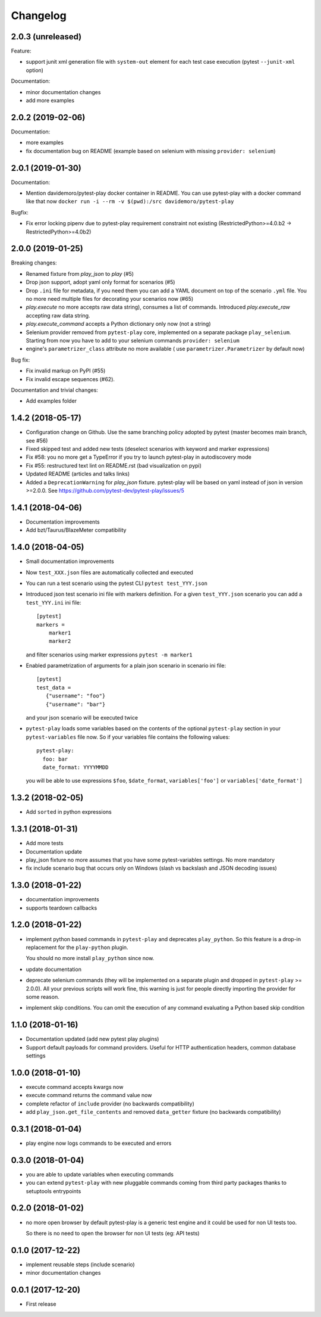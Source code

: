 Changelog
=========

2.0.3 (unreleased)
------------------

Feature:

- support junit xml generation file with ``system-out`` element for
  each test case execution (pytest ``--junit-xml`` option)

Documentation:

- minor documentation changes

- add more examples


2.0.2 (2019-02-06)
------------------

Documentation:

- more examples

- fix documentation bug on README (example based on selenium with missing ``provider: selenium``)


2.0.1 (2019-01-30)
------------------

Documentation:

- Mention davidemoro/pytest-play docker container in README.
  You can use pytest-play with a docker command like that now
  ``docker run -i --rm -v $(pwd):/src davidemoro/pytest-play``

Bugfix:

- Fix error locking pipenv due to pytest-play requirement
  constraint not existing (RestrictedPython>=4.0.b2 -> RestrictedPython>=4.0b2)


2.0.0 (2019-01-25)
------------------

Breaking changes:

- Renamed fixture from `play_json` to `play` (#5)

- Drop json support, adopt yaml only format for scenarios (#5)

- Drop ``.ini`` file for metadata, if you need them you can add
  a YAML document on top of the scenario ``.yml`` file. You no more
  need multiple files for decorating your scenarios now (#65)

- `play.execute` no more accepts raw data string), consumes a list of commands.
  Introduced `play.execute_raw` accepting raw data string.

- `play.execute_command` accepts a Python dictionary only now (not a string)

- Selenium provider removed from ``pytest-play`` core, implemented on a
  separate package ``play_selenium``. Starting from now you have to add
  to your selenium commands ``provider: selenium``

- engine's ``parametrizer_class`` attribute no more available (
  use ``parametrizer.Parametrizer`` by default now)

Bug fix:

- Fix invalid markup on PyPI (#55)

- Fix invalid escape sequences (#62).

Documentation and trivial changes:

- Add examples folder


1.4.2 (2018-05-17)
------------------

- Configuration change on Github. Use the same branching policy adopted by
  pytest (master becomes main branch, see #56)

- Fixed skipped test and added new tests (deselect scenarios with keyword
  and marker expressions)

- Fix #58: you no more get a TypeError if you try to launch pytest-play
  in autodiscovery mode

- Fix #55: restructured text lint on README.rst (bad visualization on pypi)

- Updated README (articles and talks links)

- Added a ``DeprecationWarning`` for `play_json` fixture.
  pytest-play will be based on yaml instead of json in version >=2.0.0.
  See https://github.com/pytest-dev/pytest-play/issues/5


1.4.1 (2018-04-06)
------------------

- Documentation improvements

- Add bzt/Taurus/BlazeMeter compatibility


1.4.0 (2018-04-05)
------------------

- Small documentation improvements

- Now ``test_XXX.json`` files are automatically collected and executed

- You can run a test scenario using the pytest CLI ``pytest test_YYY.json``

- Introduced json test scenario ini file with markers definition. For a given
  ``test_YYY.json`` scenario you can add a ``test_YYY.ini`` ini file::

    [pytest]
    markers =
        marker1
        marker2

  and filter scenarios using marker expressions ``pytest -m marker1``

- Enabled parametrization of arguments for a plain json scenario in scenario ini file::

    [pytest]
    test_data =
       {"username": "foo"}
       {"username": "bar"}

  and your json scenario will be executed twice

- ``pytest-play`` loads some variables based on the contents of the optional ``pytest-play``
  section in your ``pytest-variables`` file now. So if your variables file contains the following
  values::

    pytest-play:
      foo: bar
      date_format: YYYYMMDD

  you will be able to use expressions ``$foo``, ``$date_format``, ``variables['foo']`` or
  ``variables['date_format']``


1.3.2 (2018-02-05)
------------------

- Add ``sorted`` in python expressions


1.3.1 (2018-01-31)
------------------

- Add more tests

- Documentation update

- play_json fixture no more assumes that you
  have some pytest-variables settings.
  No more mandatory

- fix include scenario bug that occurs only
  on Windows (slash vs backslash and
  JSON decoding issues)


1.3.0 (2018-01-22)
------------------

- documentation improvements

- supports teardown callbacks


1.2.0 (2018-01-22)
------------------

- implement python based commands in ``pytest-play`` and
  deprecates ``play_python``.
  So this feature is a drop-in replacement for the
  ``play-python`` plugin.

  You should no more install ``play_python`` since now.

- update documentation

- deprecate selenium commands (they will be implemented
  on a separate plugin and dropped in
  ``pytest-play`` >= 2.0.0). All your previous scripts
  will work fine, this warning is just for people
  directly importing the provider for some reason.

- implement skip conditions. You can omit the execution of
  any command evaluating a Python based skip condition


1.1.0 (2018-01-16)
------------------

- Documentation updated (add new pytest play plugins)

- Support default payloads for command providers. Useful
  for HTTP authentication headers, common database settings


1.0.0 (2018-01-10)
------------------

- execute command accepts kwargs now

- execute command returns the command value now

- complete refactor of ``include`` provider (no
  backwards compatibility)

- add ``play_json.get_file_contents`` and removed
  ``data_getter`` fixture (no backwards compatibility)


0.3.1 (2018-01-04)
------------------

- play engine now logs commands to be executed and errors


0.3.0 (2018-01-04)
------------------

- you are able to update variables when executing commands

- you can extend ``pytest-play`` with new pluggable commands coming
  from third party packages thanks to setuptools entrypoints


0.2.0 (2018-01-02)
------------------

- no more open browser by default
  pytest-play is a generic test engine and it could be used for non UI tests too.

  So there is no need to open the browser for non UI tests (eg: API tests)


0.1.0 (2017-12-22)
------------------

- implement reusable steps (include scenario)

- minor documentation changes

0.0.1 (2017-12-20)
------------------

- First release

